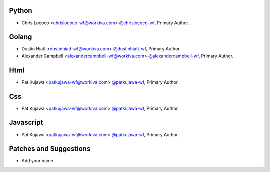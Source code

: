 Python
``````

- Chris Lococo <chrislococo-wf@workiva.com> `@chrislococo-wf <https://github.com/chrislococo-wf>`_, Primary Author.

Golang
``````

- Dustin Hiatt <dustinhiatt-wf@workiva.com> `@dustinhiatt-wf <https://github.com/dustinhiatt-wf>`_, Primary Author.
- Alexander Campbell <alexandercampbell-wf@workiva.com> `@alexandercampbell-wf <https://github.com/alexandercampbell-wf>`_, Primary Author.

Html
````

- Pat Kujawa <patkujawa-wf@workiva.com> `@patkujawa-wf <https://github.com/patkujawa-wf>`_, Primary Author.


Css
````

- Pat Kujawa <patkujawa-wf@workiva.com> `@patkujawa-wf <https://github.com/patkujawa-wf>`_, Primary Author.

Javascript
``````````

- Pat Kujawa <patkujawa-wf@workiva.com> `@patkujawa-wf <https://github.com/patkujawa-wf>`_, Primary Author.

Patches and Suggestions
```````````````````````

- Add your name